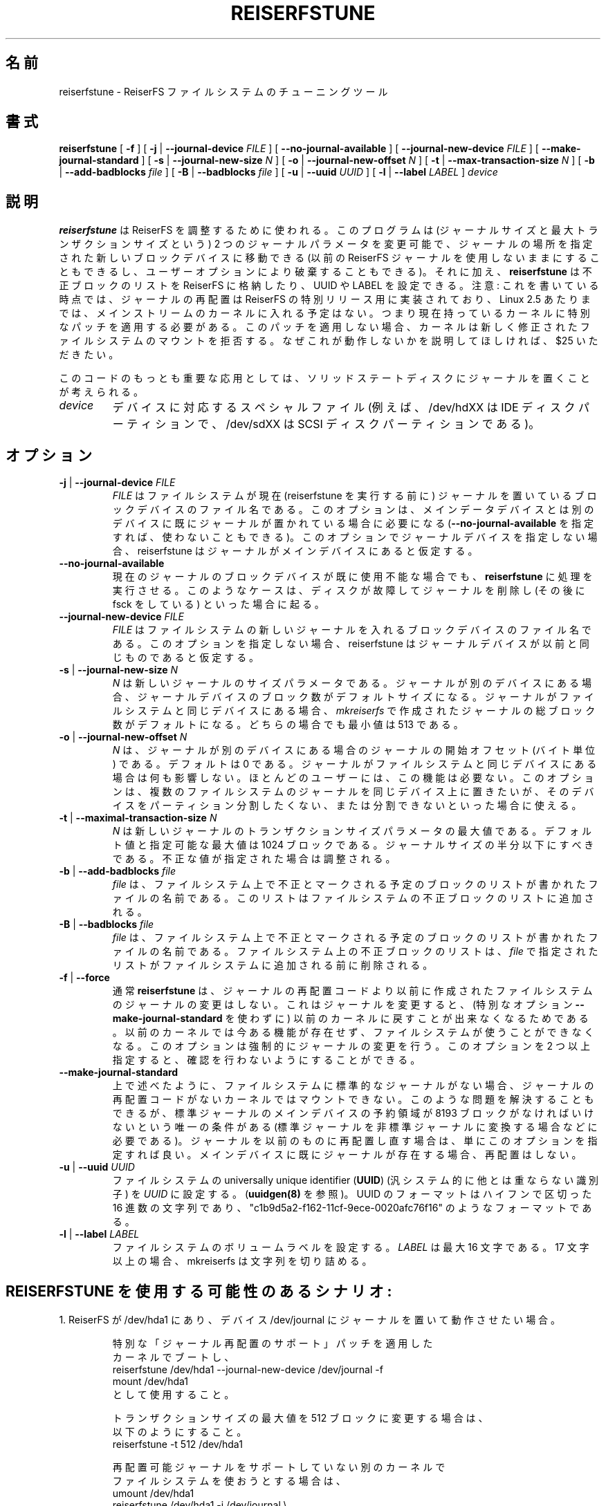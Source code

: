.\" -*- nroff -*-
.\" Copyright 1996-2004 Hans Reiser.
.\" 
.\" Japanese Version Copyright (c) 2002-2005 Yuichi SATO
.\"         all rights reserved.
.\" Translated Sun Apr 14 14:45:41 JST 2002
.\"         by Yuichi SATO <ysato@h4.dion.ne.jp>
.\" Updated & Modified Sat May  8 13:37:25 JST 2004
.\"         by Yuichi SATO <ysato444@yahoo.co.jp>
.\" Updated & Modified Sat Mar  5 21:46:42 JST 2005 by Yuichi SATO
.\" 
.\"WORD:	relocation	再配置
.\" 
.TH REISERFSTUNE 8 "February 2004" "Reiserfsprogs-3.6.19"
.\"O .SH NAME
.SH 名前
.\"O reiserfstune \- The tunning tool for the ReiserFS filesystem.
reiserfstune \- ReiserFS ファイルシステムのチューニングツール
.\"O .SH SYNOPSIS
.SH 書式
.B reiserfstune
[ \fB-f\fR ]
[ \fB-j\fR | \fB--journal-device\fR \fIFILE\fR ]
[ \fB--no-journal-available\fR ]
[ \fB--journal-new-device\fR \fIFILE\fR ] [ \fB--make-journal-standard\fR ]
[ \fB-s\fR | \fB--journal-new-size\fR \fIN\fR ]
[ \fB-o\fR | \fB--journal-new-offset\fR \fIN\fR ]
[ \fB-t\fR | \fB--max-transaction-size\fR \fIN\fR ]
[ \fB-b\fR | \fB--add-badblocks\fR \fIfile\fR ]
[ \fB-B\fR | \fB--badblocks\fR \fIfile\fR ]
[ \fB-u\fR | \fB--uuid \fIUUID\fR ]
[ \fB-l\fR | \fB--label \fILABEL\fR ]
.I device
.\"O .SH DESCRIPTION
.SH 説明
.\"O \fBreiserfstune\fR is used for tuning the ReiserFS. It can change two journal 
.\"O parameters (the journal size and the maximum transaction size), and it can move 
.\"O the journal's location to a new specified block device. (The old ReiserFS's 
.\"O journal may be kept unused, or discarded at the user's option.) Besides that
.\"O \fBreiserfstune\fR can store the bad block list to the ReiserFS and set UUID
.\"O and LABEL.
\fBreiserfstune\fR は ReiserFS を調整するために使われる。
このプログラムは (ジャーナルサイズと最大トランザクションサイズという)
2 つのジャーナルパラメータを変更可能で、
ジャーナルの場所を指定された新しいブロックデバイスに移動できる
(以前の ReiserFS ジャーナルを使用しないままにすることもできるし、
ユーザーオプションにより破棄することもできる)。
それに加え、\fBreiserfstune\fR は不正ブロックのリストを
ReiserFS に格納したり、UUID や LABEL を設定できる。
.\"O Note: At the time of writing the relocated journal was implemented for a special 
.\"O release of ReiserFS, and was not expected to be put into the mainstream kernel
.\"O until approximately Linux 2.5.  
注意: これを書いている時点では、ジャーナルの再配置は
ReiserFS の特別リリース用に実装されており、
Linux 2.5 あたりまでは、
メインストリームのカーネルに入れる予定はない。
.\"O This means that if you have the stock kernel you 
.\"O must apply a special patch. Without this patch the kernel will refuse to mount 
.\"O the newly modified file system.  We will charge $25 to explain this to you if 
.\"O you ask us why it doesn't work.
つまり現在持っているカーネルに特別なパッチを適用する必要がある。
このパッチを適用しない場合、
カーネルは新しく修正されたファイルシステムのマウントを拒否する。
なぜこれが動作しないかを説明してほしければ、$25 いただきたい。
.PP
.\"O Perhaps the most interesting application of this code is to put the
.\"O journal on a solid state disk.
このコードのもっとも重要な応用としては、
ソリッドステートディスクにジャーナルを置くことが考えられる。
.TP
\fIdevice
.\"O is the special file corresponding to the newly specified block device (e.g
.\"O /dev/hdXX for IDE disk partition or /dev/sdXX for the SCSI disk partition).
デバイスに対応するスペシャルファイル
(例えば、/dev/hdXX は IDE ディスクパーティションで、 
/dev/sdXX は SCSI ディスクパーティションである)。
.\"O .SH OPTIONS
.SH オプション
.TP
\fB-j\fR | \fB--journal-device\fR \fIFILE
.\"O \fIFILE\fR is the file name of the block device the file system has
.\"O the current journal (the one prior to running reiserfstune) on. This option is required when the journal is
.\"O already on a separate device from the main data device (although it
.\"O can be avoided with \fB--no-journal-available\fR). If you don't
.\"O specify journal device by this option, reiserfstune suppose that
.\"O journal is on main device.
\fIFILE\fR はファイルシステムが現在 (reiserfstune を実行する前に)
ジャーナルを置いているブロックデバイスのファイル名である。
このオプションは、メインデータデバイスとは別のデバイスに
既にジャーナルが置かれている場合に必要になる
(\fB--no-journal-available\fR を指定すれば、使わないこともできる)。
このオプションでジャーナルデバイスを指定しない場合、
reiserfstune はジャーナルがメインデバイスにあると仮定する。
.TP
\fB--no-journal-available
.\"O allows \fBreiserfstune\fR to continue when the current journal's block
.\"O device is no longer available.  This might happen if a disk goes bad
.\"O and you remove it (and run fsck).
現在のジャーナルのブロックデバイスが既に使用不能な場合でも、
\fBreiserfstune\fR に処理を実行させる。
このようなケースは、ディスクが故障してジャーナルを削除し
(その後に fsck をしている) といった場合に起る。
.TP
\fB--journal-new-device \fIFILE
.\"O \fIFILE\fR is the file name of the block device which will contain the
.\"O new journal for the file system. If you don't specify this,
.\"O reiserfstune supposes that journal device remains the same.
\fIFILE\fR はファイルシステムの新しいジャーナルを入れる
ブロックデバイスのファイル名である。
このオプションを指定しない場合、
reiserfstune はジャーナルデバイスが以前と同じものであると仮定する。
.TP	
\fB \-s\fR | \fB\--journal-new-size \fIN
.\"O \fIN\fR is the size parameter for the new journal. When journal is to
.\"O be on a separate device - its size defaults to number of blocks that
.\"O device has. When journal is to be on the same device as the filesytem - its size defaults
.\"O to amount of blocks allocated for journal by \fImkreiserfs\fR when it
.\"O created the filesystem. Minimum is 513 for
.\"O both cases.
\fIN\fR は新しいジャーナルのサイズパラメータである。
ジャーナルが別のデバイスにある場合、
ジャーナルデバイスのブロック数がデフォルトサイズになる。
ジャーナルがファイルシステムと同じデバイスにある場合、
\fImkreiserfs\fR で作成されたジャーナルの総ブロック数がデフォルトになる。
どちらの場合でも最小値は 513 である。
.TP
\fB \-o\fR | \fB\--journal-new-offset \fIN
.\"O \fIN\fR is an offset in blocks where journal will starts from when journal is to
.\"O be on a separate device. Default is 0. Has no effect when journal is
.\"O to be on the same device as the filesystem.  Most users have no need
.\"O to use this feature.  It can be used when you want the journals from
.\"O multiple filesystems to reside on the same device, and you don't want
.\"O to or cannot partition that device.
\fIN\fR は、ジャーナルが別のデバイスにある場合の
ジャーナルの開始オフセット (バイト単位) である。
デフォルトは 0 である。
ジャーナルがファイルシステムと同じデバイスにある場合は何も影響しない。
ほとんどのユーザーには、この機能は必要ない。
このオプションは、
複数のファイルシステムのジャーナルを同じデバイス上に置きたいが、
そのデバイスをパーティション分割したくない、
または分割できないといった場合に使える。
.TP
\fB \-t\fR | \fB\--maximal-transaction-size \fIN
.\"O \fIN\fR is the maximum transaction size parameter for the new
.\"O journal. The default, and max possible, value is 1024 blocks. It
.\"O should be less than half the size of the journal. If specifed
.\"O incorrectly, it will be adjusted.
\fIN\fR は新しいジャーナルのトランザクションサイズパラメータの最大値である。
デフォルト値と指定可能な最大値は 1024 ブロックである。
ジャーナルサイズの半分以下にすべきである。
不正な値が指定された場合は調整される。
.TP
\fB \-b\fR | \fB\--add-badblocks\fR \fIfile\fR
.\"O \fIFile\fR is the file name of the file that contains the list of blocks to be marked 
.\"O as bad on the fs. The list is added to the fs list of bad blocks.
\fIfile\fR は、ファイルシステム上で不正とマークされる予定の
ブロックのリストが書かれたファイルの名前である。
このリストはファイルシステムの不正ブロックのリストに追加される。
.TP
\fB \-B\fR | \fB\--badblocks\fR \fIfile\fR
.\"O \fIFile\fR is the file name of the file that contains the list of blocks to be marked 
.\"O as bad on the fs. The bad block list on the fs is cleared before the list specified 
.\"O in the \fIFile\fR is added to the fs.
\fIfile\fR は、ファイルシステム上で不正とマークされる予定の
ブロックのリストが書かれたファイルの名前である。
ファイルシステム上の不正ブロックのリストは、
\fIfile\fR で指定されたリストがファイルシステムに追加される前に削除される。
.TP
\fB\-f\fR | \fB--force\fR 
.\"O Normally \fBreiserfstune\fR will refuse to change a journal of a
.\"O file system that was created before this journal relocation code. This
.\"O is because if you change the journal, you cannot go back (without special
.\"O option \fB--make-journal-standard\fR) to an old kernel that lacks this feature and be able to use your filesytem.  This option forces it to do that. Specified more
.\"O than once it allows to avoid asking for confirmation.
.\"Osato:
.\"Osato: 第一文の訳がうまくない。
.\"Osato:
通常 \fBreiserfstune\fR は、ジャーナルの再配置コードより以前に作成された
ファイルシステムのジャーナルの変更はしない。
これはジャーナルを変更すると、
(特別なオプション \fB--make-journal-standard\fR を使わずに)
以前のカーネルに戻すことが出来なくなるためである。
以前のカーネルでは今ある機能が存在せず、
ファイルシステムが使うことができなくなる。
このオプションは強制的にジャーナルの変更を行う。
このオプションを 2 つ以上指定すると、
確認を行わないようにすることができる。
.TP
\fB--make-journal-standard\fR 
.\"O As it was mentioned above, if your file system has non-standard journal, 
.\"O it can not be mounted on the kernel without journal relocation
.\"O code. The thing can be changed, the only condition is that there is reserved
.\"O area on main device of the standard journal size 8193 blocks  (it will be so for
.\"O instance if you convert standard journal to non-standard). Just 
.\"O specify this option when you relocate journal back, or without relocation
.\"O if you already have it on main device.
.\"Osato:
.\"Osato: 最後の一文の訳は自信なし。
.\"Osato:
上で述べたように、ファイルシステムに標準的なジャーナルがない場合、
ジャーナルの再配置コードがないカーネルではマウントできない。
このような問題を解決することもできるが、
標準ジャーナルのメインデバイスの予約領域が
8193 ブロックがなければいけないという唯一の条件がある
(標準ジャーナルを非標準ジャーナルに変換する場合などに必要である)。
ジャーナルを以前のものに再配置し直す場合は、
単にこのオプションを指定すれば良い。
メインデバイスに既にジャーナルが存在する場合、再配置はしない。
.TP
\fB-u\fR | \fB--uuid \fIUUID\fR
.\"O Set  the  universally  unique  identifier (\fB UUID \fR) of the filesystem to
.\"O \fIUUID\fR (see also \fBuuidgen(8)\fR). The  format  of  the  UUID  is  a
.\"O series  of  hex  digits  separated  by  hypthens,  like  this:
.\"O "c1b9d5a2-f162-11cf-9ece-0020afc76f16".
ファイルシステムの universally unique identifier (\fBUUID\fR)
(汎システム的に他とは重ならない識別子) を \fIUUID\fR に設定する。
(\fBuuidgen(8)\fR を参照)。
UUID のフォーマットはハイフンで区切った 16 進数の文字列であり、
"c1b9d5a2-f162-11cf-9ece-0020afc76f16" のようなフォーマットである。
.TP
\fB-l\fR | \fB--label \fILABEL\fR
.\"O Set  the  volume  label  of  the filesystem. \fILABEL\fR can be at most 16
.\"O characters long; if it is longer than 16 characters, reiserfstune will truncate it.
ファイルシステムのボリュームラベルを設定する。
\fILABEL\fR は最大 16 文字である。
17 文字以上の場合、mkreiserfs は文字列を切り詰める。
.\"O .SH POSSIBLE SCENARIOS OF USING REISERFSTUNE:
.SH REISERFSTUNE を使用する可能性のあるシナリオ:
.\"Osato: 
.\"Osato: .SH の訳が日本語っぽくない。「〜を使うケース」とかでもよいかな。
.\"Osato: 
.\"O 1. You have ReiserFS on /dev/hda1, and you wish to have
.\"O it working with its journal on the device /dev/journal
1. ReiserFS が /dev/hda1 にあり、
デバイス /dev/journal にジャーナルを置いて動作させたい場合。
.nf
.IP
.\"O boot kernel patched with special "relocatable journal support" patch
特別な「ジャーナル再配置のサポート」パッチを適用した
カーネルでブートし、
reiserfstune /dev/hda1 --journal-new-device /dev/journal -f
.\"O mount /dev/hda1 and use.
mount /dev/hda1
として使用すること。

.\"O You would like to change max transaction size to 512 blocks
トランザクションサイズの最大値を 512 ブロックに変更する場合は、
以下のようにすること。
reiserfstune -t 512 /dev/hda1

.\"O You would like to use your file system on another kernel that doesn't 
.\"O contain relocatable journal support.
再配置可能ジャーナルをサポートしていない別のカーネルで
ファイルシステムを使おうとする場合は、
umount /dev/hda1
.\"O reiserfstune /dev/hda1 -j /dev/journal --journal-new-device /dev/hda1 --make-journal-standard
reiserfstune /dev/hda1 -j /dev/journal \\
  --journal-new-device /dev/hda1 --make-journal-standard
.\"O mount /dev/hda1 and use.
mount /dev/hda1
として使用すること。
.LP
.\"O 2. You would like to have ReiserFS on /dev/hda1 and to be able to
.\"O switch between different journals including journal located on the
.\"O device containing the filesystem.
2. /dev/hda1 を ReiserFS にして、別のジャーナルに切り替えたい場合
(ファイルシステムがあるデバイスにジャーナルを置くことも含む)。
.nf
.IP
.\"O boot kernel patched with special "relocatable journal support" patch
特別な「ジャーナル再配置のサポート」パッチを適用した
カーネルでブートし、
mkreiserfs /dev/hda1
を行う。

.\"O you got solid state disk (perhaps /dev/sda, they typically look like scsi disks)
ソリッドステートディスクを使う
(SCSI ディスクと見なされるので、多分 /dev/sda などになる)。
reiserfstune --journal-new-device /dev/sda1 -f /dev/hda1

.\"O Your scsi device dies, it is three in the morning, you have an extra IDE device
.\"O lying around
.\"Osato: 
.\"Osato: 文章とコマンドが合っていないような気がする。
.\"Osato: 余っているなら /dev/hdb1 とかを使わないのかな？
.\"Osato: 
早朝 3 時に SCSI デバイスが死んで、
IDE デバイスが余っている場合は、
reiserfsck --no-journal-available /dev/hda1
.\"O or
または
reiserfsck --rebuild-tree --no-journal-available /dev/hda1
.\"O reiserfstune --no-journal-available --journal-new-device /dev/hda1 /dev/hda1
reiserfstune --no-journal-available \\
  --journal-new-device /dev/hda1 /dev/hda1
.\"O using /dev/hda1 under patched kernel
を実行して、パッチを適用したカーネルで /dev/hda1 を使用する。
.\"O .SH AUTHOR
.SH 著者
.\"O This version of \fBreiserfstune\fR has been written by Vladimir
.\"O Demidov <vova@namesys.com> and Edward Shishkin <edward@namesys.com>.
このバージョンの \fBreiserfstune\fR は、
Vladimir Demidov <vova@namesys.com> と
Edward Shishkin <edward@namesys.com> によって書かれた。
.\"O .SH BUGS
.SH バグ
.\"O Please report bugs to the ReiserFS developers <reiserfs-dev@namesys.com>, providing
.\"O as much information as possible--your hardware, kernel, patches, settings, all printed
.\"O messages; check the syslog file for any related information.
バグは、できる限り多くの情報 (ハードウェア・カーネル・パッチ・設定・
表示された全てのメッセージ) とともに、
ReiserFS の開発者 <reiserfs-dev@namesys.com> に報告してほしい。
関連する情報があるかもしれないので syslog を調べてほしい。
.\"O .SH SEE ALSO
.SH 関連項目
.BR reiserfsck (8),
.BR debugreiserfs (8),
.BR mkreiserfs (8)
